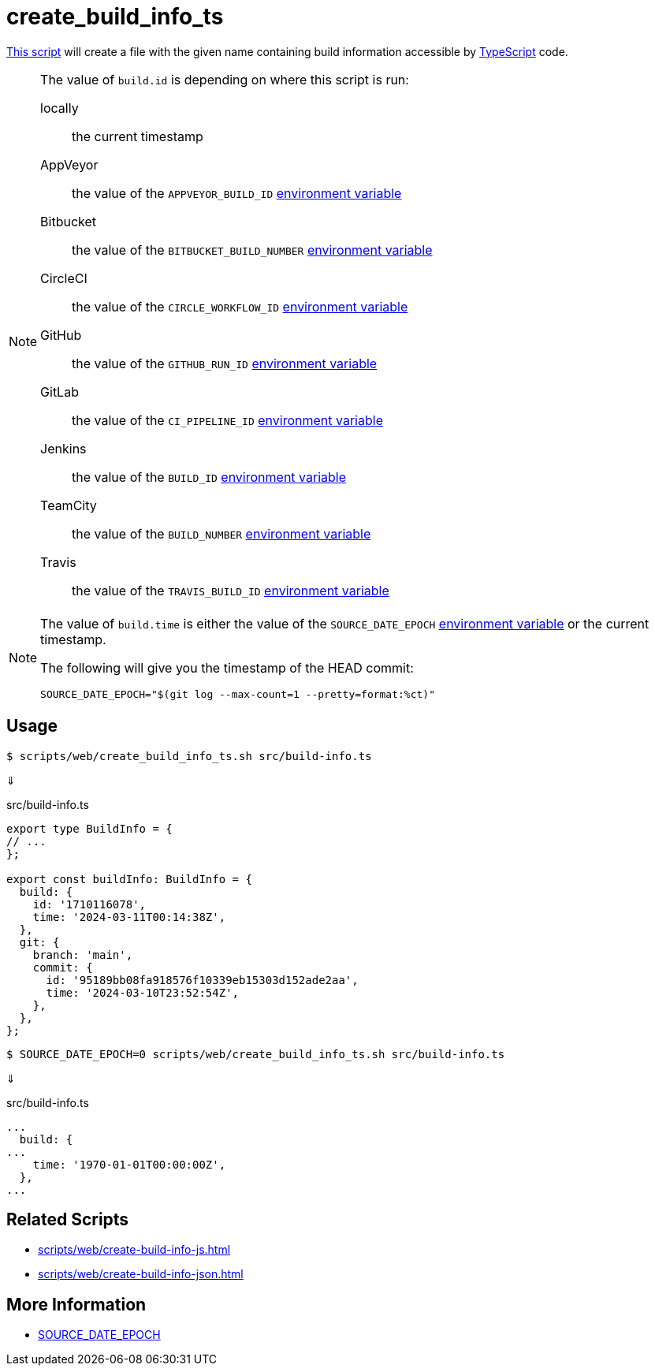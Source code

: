 // SPDX-FileCopyrightText: © 2024 Sebastian Davids <sdavids@gmx.de>
// SPDX-License-Identifier: Apache-2.0
= create_build_info_ts
:script_url: https://github.com/sdavids/sdavids-shell-misc/blob/main/scripts/web/create_build_info_ts.sh

{script_url}[This script^] will create a file with the given name containing build information accessible by https://www.typescriptlang.org[TypeScript] code.

[NOTE]
====
The value of `build.id` is depending on where this script is run:

locally:: the current timestamp
AppVeyor:: the value of the `APPVEYOR_BUILD_ID` https://www.appveyor.com/docs/environment-variables/[environment variable]
Bitbucket:: the value of the `BITBUCKET_BUILD_NUMBER` https://support.atlassian.com/bitbucket-cloud/docs/variables-and-secrets/#Default-variables[environment variable]
CircleCI:: the value of the `CIRCLE_WORKFLOW_ID` https://circleci.com/docs/variables/#built-in-environment-variables[environment variable]
GitHub:: the value of the `GITHUB_RUN_ID` https://docs.github.com/en/actions/learn-github-actions/variables#default-environment-variables[environment variable]
GitLab:: the value of the `CI_PIPELINE_ID` https://docs.gitlab.com/ee/ci/variables/predefined_variables.html[environment variable]
Jenkins:: the value of the `BUILD_ID` https://www.jenkins.io/doc/book/pipeline/jenkinsfile/#using-environment-variables[environment variable]
TeamCity:: the value of the `BUILD_NUMBER` https://www.jetbrains.com/help/teamcity/predefined-build-parameters.html#1c215e8e[environment variable]
Travis:: the value of the `TRAVIS_BUILD_ID` https://docs.travis-ci.com/user/environment-variables/#default-environment-variables[environment variable]
====

[NOTE]
====
The value of `build.time` is either the value of the `SOURCE_DATE_EPOCH` https://reproducible-builds.org/specs/source-date-epoch/[environment variable] or the current timestamp.

The following will give you the timestamp of the HEAD commit:

[,shell]
----
SOURCE_DATE_EPOCH="$(git log --max-count=1 --pretty=format:%ct)"
----
====

== Usage

[,console]
----
$ scripts/web/create_build_info_ts.sh src/build-info.ts
----

⇓

.src/build-info.ts
[,typescript]
----
export type BuildInfo = {
// ...
};

export const buildInfo: BuildInfo = {
  build: {
    id: '1710116078',
    time: '2024-03-11T00:14:38Z',
  },
  git: {
    branch: 'main',
    commit: {
      id: '95189bb08fa918576f10339eb15303d152ade2aa',
      time: '2024-03-10T23:52:54Z',
    },
  },
};
----

[,console]
----
$ SOURCE_DATE_EPOCH=0 scripts/web/create_build_info_ts.sh src/build-info.ts
----

⇓

.src/build-info.ts
[,typescript]
----
...
  build: {
...
    time: '1970-01-01T00:00:00Z',
  },
...
----

== Related Scripts

* xref:scripts/web/create-build-info-js.adoc[]
* xref:scripts/web/create-build-info-json.adoc[]

== More Information

* https://reproducible-builds.org/specs/source-date-epoch[SOURCE_DATE_EPOCH]
